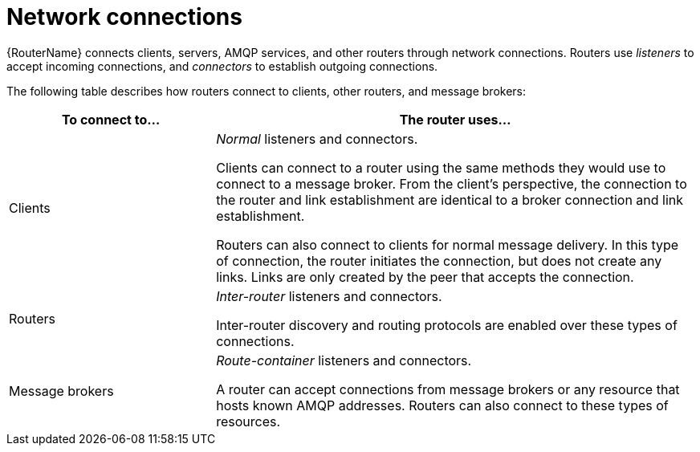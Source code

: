 ////
Licensed to the Apache Software Foundation (ASF) under one
or more contributor license agreements.  See the NOTICE file
distributed with this work for additional information
regarding copyright ownership.  The ASF licenses this file
to you under the Apache License, Version 2.0 (the
"License"); you may not use this file except in compliance
with the License.  You may obtain a copy of the License at

  http://www.apache.org/licenses/LICENSE-2.0

Unless required by applicable law or agreed to in writing,
software distributed under the License is distributed on an
"AS IS" BASIS, WITHOUT WARRANTIES OR CONDITIONS OF ANY
KIND, either express or implied.  See the License for the
specific language governing permissions and limitations
under the License
////

// Module included in the following assemblies:
//
// important-terms-concepts.adoc

[id='router-network-connections-{context}']
= Network connections

{RouterName} connects clients, servers, AMQP services, and other routers through network connections. Routers use _listeners_ to accept incoming connections, and _connectors_ to establish outgoing connections.

The following table describes how routers connect to clients, other routers, and message brokers:

[cols="30,70",options="header"]
|===
| To connect to... | The router uses...

| Clients
| _Normal_ listeners and connectors.

Clients can connect to a router using the same methods they would use to connect to a message broker. From the client's perspective, the connection to the router and link establishment are identical to a broker connection and link establishment.

Routers can also connect to clients for normal message delivery. In this type of connection, the router initiates the connection, but does not create any links. Links are only created by the peer that accepts the connection.

| Routers
| _Inter-router_ listeners and connectors.

Inter-router discovery and routing protocols are enabled over these types of connections.

| Message brokers
| _Route-container_ listeners and connectors.

A router can accept connections from message brokers or any resource that hosts known AMQP addresses. Routers can also connect to these types of resources.

|===
